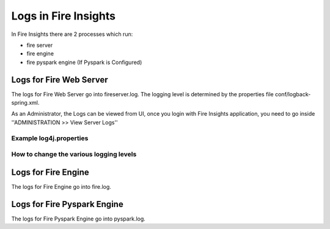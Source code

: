 Logs in Fire Insights
=====================

In Fire Insights there are 2 processes which run:

* fire server
* fire engine
* fire pyspark engine (If Pyspark is Configured)

Logs for Fire Web Server
------------------------

The logs for Fire Web Server go into fireserver.log. The logging level is determined by the properties file conf/logback-spring.xml.

As an Administrator, the Logs can be viewed from UI, once you login with Fire Insights application, you need to go inside ''ADMINISTRATION >> View Server Logs'' 


.. figure:: ..//..//_assets/operating/operations/fire-server-logs.PNG
   :scale: 80%
   :alt: operations
   :align: center

Example log4j.properties
++++++++++++++++++++++++


How to change the various logging levels
++++++++++++++++++++++++++++++++++++++++



Logs for Fire Engine
--------------------

The logs for Fire Engine go into fire.log. 

Logs for Fire Pyspark Engine
--------------------

The logs for Fire Pyspark Engine go into pyspark.log.
